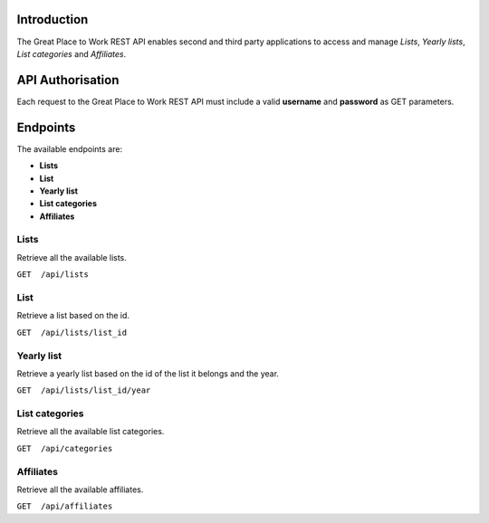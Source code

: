 Introduction
============

The Great Place to Work REST API enables second and third party applications to access and manage *Lists*, *Yearly lists*, *List categories* and *Affiliates*.

API Authorisation
=================

Each request to the Great Place to Work REST API must include a valid **username** and **password** as GET parameters.

Endpoints
=========

The available endpoints are:

* **Lists**
* **List**
* **Yearly list**
* **List categories**
* **Affiliates**

Lists
-----

Retrieve all the available lists.

``GET  /api/lists``

List
-----

Retrieve a list based on the id.

``GET  /api/lists/list_id``

Yearly list
------------

Retrieve a yearly list based on the id of the list it belongs and the year.

``GET  /api/lists/list_id/year``

List categories
---------------

Retrieve all the available list categories.

``GET  /api/categories``

Affiliates
----------

Retrieve all the available affiliates.

``GET  /api/affiliates``
